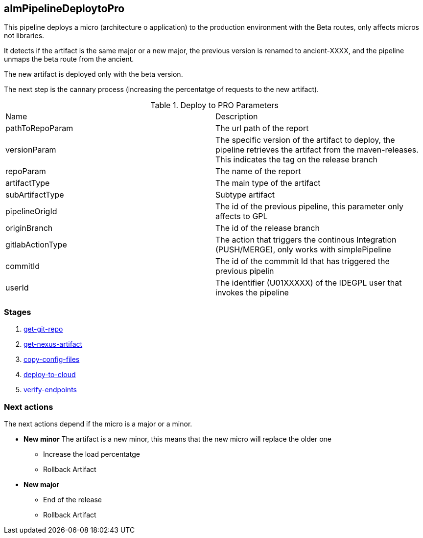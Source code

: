 
## almPipelineDeploytoPro

This pipeline deploys a micro (architecture o application) to the production environment with the Beta routes, only affects micros not libraries.

It detects if the artifact is the same major or a new major, the previous version is renamed to ancient-XXXX, and the pipeline unmaps the beta route from the ancient.

The new artifact is deployed only with the beta version.

The next step is the cannary process (increasing the percentatge  of requests to the new artifact).

.Deploy to PRO Parameters
|===
|Name|Description
|pathToRepoParam|The url path of the report
|versionParam|The specific version of the artifact to deploy, the pipeline retrieves the artifact from the maven-releases. This indicates the tag on the release branch
|repoParam|The name of the report
|artifactType|The main type of the artifact
|subArtifactType|Subtype artifact
|pipelineOrigId| The id of the previous pipeline, this parameter only affects to GPL
|originBranch|The id of the release branch
|gitlabActionType|The action that triggers the continous Integration (PUSH/MERGE), only works with simplePipeline
|commitId|The id of the commmit Id that has triggered the previous pipelin
|userId| The identifier (U01XXXXX) of the IDEGPL user that invokes the pipeline
|===


### Stages

. <<stagesPipelines.adoc#get-git-code,get-git-repo>>
. <<stagesPipelines.adoc#get-nexus-artifact,get-nexus-artifact>>
. <<stagesPipelines.adoc#copy-config-files,copy-config-files>>
. <<stagesPipelines.adoc#deploy-to-cloud,deploy-to-cloud>>
. <<stagesPipelines.adoc#verify-endpoints,verify-endpoints>>

### Next actions

The next actions depend if the micro is a major or a minor.

* **New minor** The artifact is a new minor, this means that the new micro will replace the older one
** Increase the load percentatge
** Rollback Artifact
* **New major**
** End of the release
** Rollback Artifact
